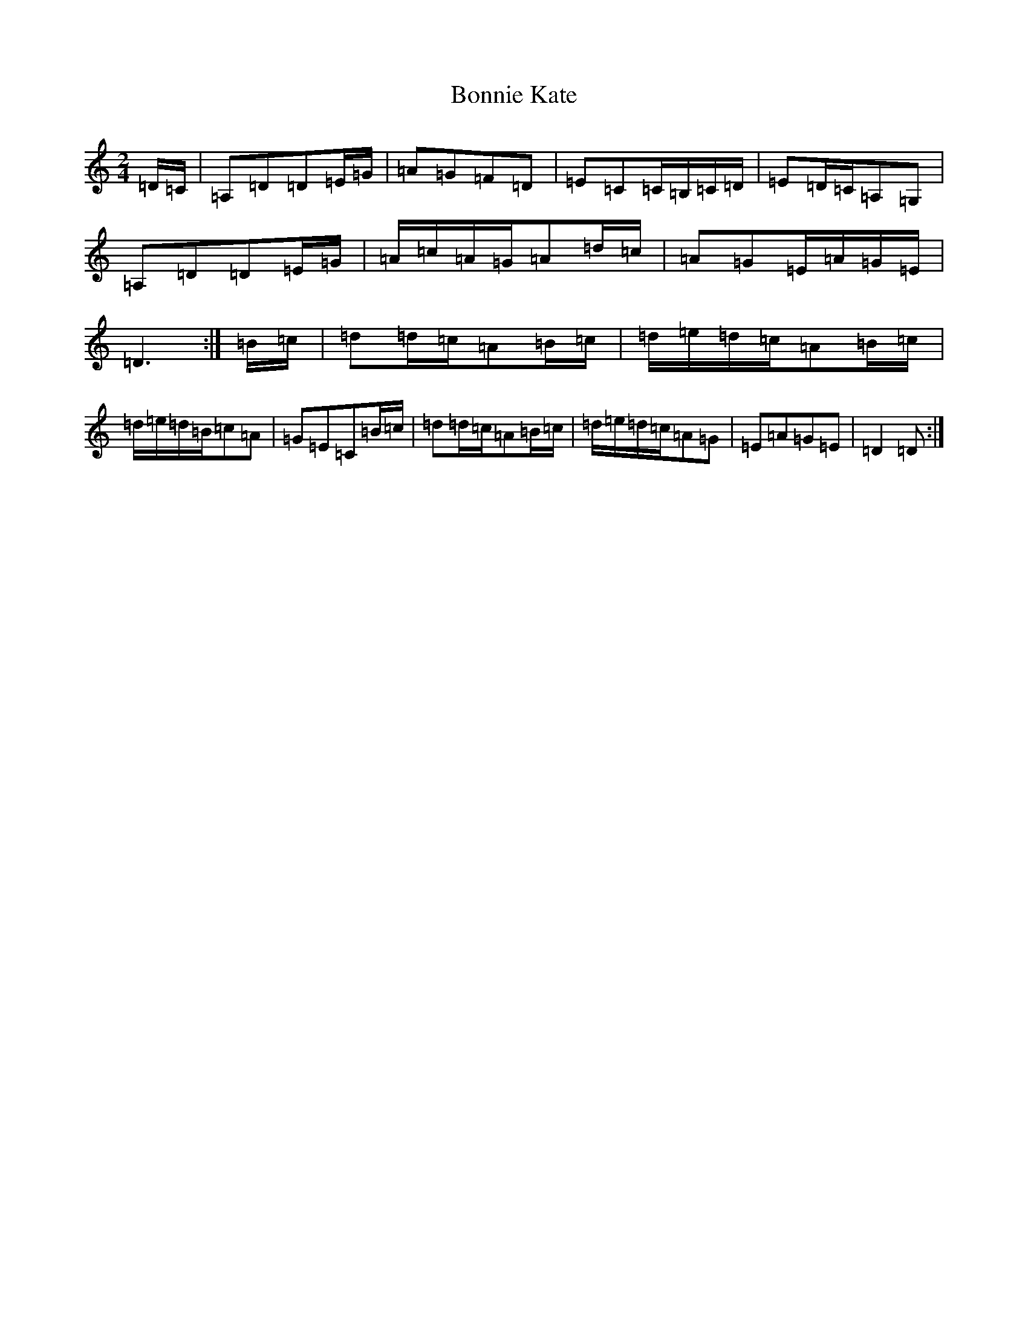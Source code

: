 X: 330
T: Bonnie Kate
S: https://thesession.org/tunes/754#setting13865
Z: D Major
R: reel
M:2/4
L:1/8
K: C Major
=D/2=C/2|=A,=D=D=E/2=G/2|=A=G=F=D|=E=C=C/2=B,/2=C/2=D/2|=E=D/2=C/2=A,=G,|=A,=D=D=E/2=G/2|=A/2=c/2=A/2=G/2=A=d/2=c/2|=A=G=E/2=A/2=G/2=E/2|=D3:|=B/2=c/2|=d=d/2=c/2=A=B/2=c/2|=d/2=e/2=d/2=c/2=A=B/2=c/2|=d/2=e/2=d/2=B/2=c=A|=G=E=C=B/2=c/2|=d=d/2=c/2=A=B/2=c/2|=d/2=e/2=d/2=c/2=A=G|=E=A=G=E|=D2=D:|